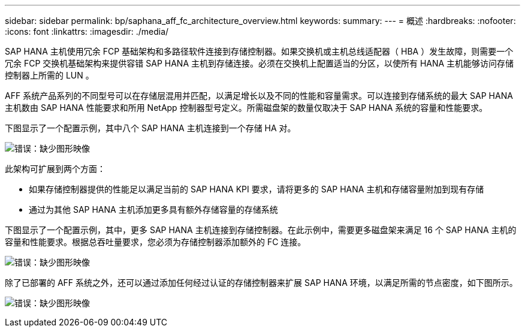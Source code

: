 ---
sidebar: sidebar 
permalink: bp/saphana_aff_fc_architecture_overview.html 
keywords:  
summary:  
---
= 概述
:hardbreaks:
:nofooter: 
:icons: font
:linkattrs: 
:imagesdir: ./media/


SAP HANA 主机使用冗余 FCP 基础架构和多路径软件连接到存储控制器。如果交换机或主机总线适配器（ HBA ）发生故障，则需要一个冗余 FCP 交换机基础架构来提供容错 SAP HANA 主机到存储连接。必须在交换机上配置适当的分区，以使所有 HANA 主机能够访问存储控制器上所需的 LUN 。

AFF 系统产品系列的不同型号可以在存储层混用并匹配，以满足增长以及不同的性能和容量需求。可以连接到存储系统的最大 SAP HANA 主机数由 SAP HANA 性能要求和所用 NetApp 控制器型号定义。所需磁盘架的数量仅取决于 SAP HANA 系统的容量和性能要求。

下图显示了一个配置示例，其中八个 SAP HANA 主机连接到一个存储 HA 对。

image:saphana_aff_fc_image2.png["错误：缺少图形映像"]

此架构可扩展到两个方面：

* 如果存储控制器提供的性能足以满足当前的 SAP HANA KPI 要求，请将更多的 SAP HANA 主机和存储容量附加到现有存储
* 通过为其他 SAP HANA 主机添加更多具有额外存储容量的存储系统


下图显示了一个配置示例，其中，更多 SAP HANA 主机连接到存储控制器。在此示例中，需要更多磁盘架来满足 16 个 SAP HANA 主机的容量和性能要求。根据总吞吐量要求，您必须为存储控制器添加额外的 FC 连接。

image:saphana_aff_fc_image3.png["错误：缺少图形映像"]

除了已部署的 AFF 系统之外，还可以通过添加任何经过认证的存储控制器来扩展 SAP HANA 环境，以满足所需的节点密度，如下图所示。

image:saphana_aff_fc_image4.png["错误：缺少图形映像"]
